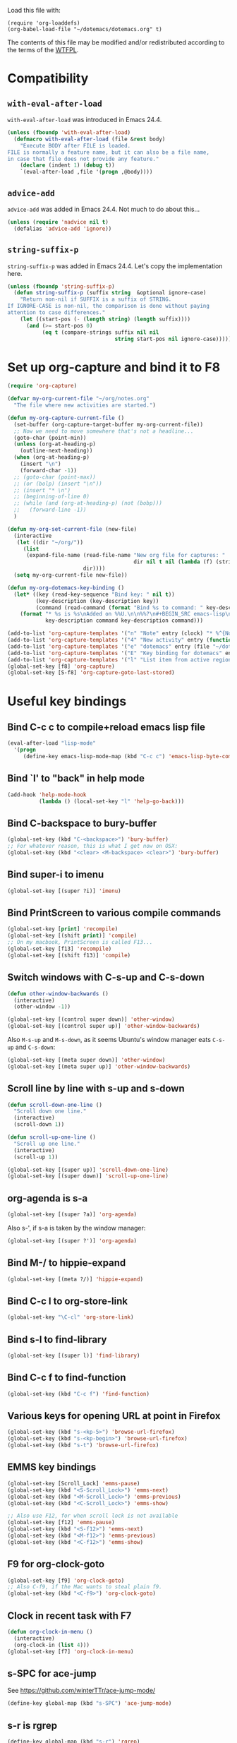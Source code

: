 Load this file with:

: (require 'org-loaddefs)
: (org-babel-load-file "~/dotemacs/dotemacs.org" t)

The contents of this file may be modified and/or redistributed
according to the terms of the [[http://www.wtfpl.net/][WTFPL]].


* Compatibility
** =with-eval-after-load=
=with-eval-after-load= was introduced in Emacs 24.4.
#+BEGIN_SRC emacs-lisp
  (unless (fboundp 'with-eval-after-load)
    (defmacro with-eval-after-load (file &rest body)
      "Execute BODY after FILE is loaded.
  FILE is normally a feature name, but it can also be a file name,
  in case that file does not provide any feature."
      (declare (indent 1) (debug t))
      `(eval-after-load ,file '(progn ,@body))))
  
#+END_SRC
** =advice-add=
=advice-add= was added in Emacs 24.4.  Not much to do about this...

#+BEGIN_SRC emacs-lisp
  (unless (require 'nadvice nil t)
    (defalias 'advice-add 'ignore))
#+END_SRC
** =string-suffix-p=
=string-suffix-p= was added in Emacs 24.4.  Let's copy the
implementation here.

#+BEGIN_SRC emacs-lisp
  (unless (fboundp 'string-suffix-p)
    (defun string-suffix-p (suffix string  &optional ignore-case)
      "Return non-nil if SUFFIX is a suffix of STRING.
  If IGNORE-CASE is non-nil, the comparison is done without paying
  attention to case differences."
      (let ((start-pos (- (length string) (length suffix))))
        (and (>= start-pos 0)
             (eq t (compare-strings suffix nil nil
                                    string start-pos nil ignore-case))))))
#+END_SRC
* Set up org-capture and bind it to F8
#+BEGIN_SRC emacs-lisp
  (require 'org-capture)

  (defvar my-org-current-file "~/org/notes.org"
    "The file where new activities are started.")

  (defun my-org-capture-current-file ()
    (set-buffer (org-capture-target-buffer my-org-current-file))
    ;; Now we need to move somewhere that's not a headline...
    (goto-char (point-min))
    (unless (org-at-heading-p)
      (outline-next-heading))
    (when (org-at-heading-p)
      (insert "\n")
      (forward-char -1))
    ;; (goto-char (point-max))
    ;; (or (bolp) (insert "\n"))
    ;; (insert "* \n")
    ;; (beginning-of-line 0)
    ;; (while (and (org-at-heading-p) (not (bobp)))
    ;;   (forward-line -1))
    )

  (defun my-org-set-current-file (new-file)
    (interactive
     (let ((dir "~/org/"))
       (list
        (expand-file-name (read-file-name "New org file for captures: "
                                          dir nil t nil (lambda (f) (string-match-p "\\.org$" f)))
                          dir))))
    (setq my-org-current-file new-file))

  (defun my-org-dotemacs-key-binding ()
    (let* ((key (read-key-sequence "Bind key: " nil t))
           (key-description (key-description key))
           (command (read-command (format "Bind %s to command: " key-description))))
      (format "* %s is %s\nAdded on %%U.\n\n%%?\n#+BEGIN_SRC emacs-lisp\n  (global-set-key (kbd %S) '%s)\n#+END_SRC"
              key-description command key-description command)))

  (add-to-list 'org-capture-templates '("n" "Note" entry (clock) "* %^{Note title} %T\n%?"))
  (add-to-list 'org-capture-templates '("4" "New activity" entry (function my-org-capture-current-file) "* %^{New activity}\n%?\n%a" :prepend t :clock-in t))
  (add-to-list 'org-capture-templates '("e" "dotemacs" entry (file "~/dotemacs/dotemacs.org") "* %^{dotemacs snippet titled}\nAdded on %U.\n#+BEGIN_SRC emacs-lisp\n  %?\n#+END_SRC" :unnarrowed))
  (add-to-list 'org-capture-templates '("E" "Key binding for dotemacs" entry (file "~/dotemacs/dotemacs.org") (function my-org-dotemacs-key-binding)))
  (add-to-list 'org-capture-templates '("l" "List item from active region" item (clock) "- %i\n" :immediate-finish t))
  (global-set-key [f8] 'org-capture)
  (global-set-key [S-f8] 'org-capture-goto-last-stored)
#+END_SRC
* Useful key bindings
** Bind C-c c to compile+reload emacs lisp file
#+BEGIN_SRC emacs-lisp
  (eval-after-load "lisp-mode"
    '(progn
       (define-key emacs-lisp-mode-map (kbd "C-c c") 'emacs-lisp-byte-compile-and-load)))
#+END_SRC
** Bind `l' to "back" in help mode
#+BEGIN_SRC emacs-lisp
  (add-hook 'help-mode-hook
            (lambda () (local-set-key "l" 'help-go-back)))
#+END_SRC
** Bind C-backspace to bury-buffer
#+BEGIN_SRC emacs-lisp
  (global-set-key (kbd "C-<backspace>") 'bury-buffer)
  ;; For whatever reason, this is what I get now on OSX:
  (global-set-key (kbd "<clear> <M-backspace> <clear>") 'bury-buffer)
#+END_SRC
** Bind super-i to imenu
#+BEGIN_SRC emacs-lisp
  (global-set-key [(super ?i)] 'imenu)
#+END_SRC
** Bind PrintScreen to various compile commands
#+BEGIN_SRC emacs-lisp
  (global-set-key [print] 'recompile)
  (global-set-key [(shift print)] 'compile)
  ;; On my macbook, PrintScreen is called F13...
  (global-set-key [f13] 'recompile)
  (global-set-key [(shift f13)] 'compile)
#+END_SRC
** Switch windows with C-s-up and C-s-down
#+BEGIN_SRC emacs-lisp
  (defun other-window-backwards ()
    (interactive)
    (other-window -1))
  
  (global-set-key [(control super down)] 'other-window)
  (global-set-key [(control super up)] 'other-window-backwards)
#+END_SRC

Also =M-s-up= and =M-s-down=, as it seems Ubuntu's window manager eats
=C-s-up= and =C-s-down=:

#+BEGIN_SRC emacs-lisp
  (global-set-key [(meta super down)] 'other-window)
  (global-set-key [(meta super up)] 'other-window-backwards)
#+END_SRC
** Scroll line by line with s-up and s-down
#+BEGIN_SRC emacs-lisp
  (defun scroll-down-one-line ()
    "Scroll down one line."
    (interactive)
    (scroll-down 1))
  
  (defun scroll-up-one-line ()
    "Scroll up one line."
    (interactive)
    (scroll-up 1))
  
  (global-set-key [(super up)] 'scroll-down-one-line)
  (global-set-key [(super down)] 'scroll-up-one-line)
#+END_SRC
** org-agenda is s-a
#+BEGIN_SRC emacs-lisp
  (global-set-key [(super ?a)] 'org-agenda)
#+END_SRC

Also s-', if s-a is taken by the window manager:

#+BEGIN_SRC emacs-lisp
  (global-set-key [(super ?')] 'org-agenda)
#+END_SRC

** Bind M-/ to hippie-expand
#+BEGIN_SRC emacs-lisp
  (global-set-key [(meta ?/)] 'hippie-expand)
#+END_SRC
** Bind C-c l to org-store-link
#+BEGIN_SRC emacs-lisp
  (global-set-key "\C-cl" 'org-store-link)
#+END_SRC
** Bind s-l to find-library
#+BEGIN_SRC emacs-lisp
  (global-set-key [(super l)] 'find-library)
#+END_SRC
** Bind C-c f to find-function
#+BEGIN_SRC emacs-lisp
  (global-set-key (kbd "C-c f") 'find-function)
#+END_SRC
** Various keys for opening URL at point in Firefox
#+BEGIN_SRC emacs-lisp
  (global-set-key (kbd "s-<kp-5>") 'browse-url-firefox)
  (global-set-key (kbd "s-<kp-begin>") 'browse-url-firefox)
  (global-set-key (kbd "s-t") 'browse-url-firefox)
#+END_SRC
** EMMS key bindings
#+BEGIN_SRC emacs-lisp
  (global-set-key [Scroll_Lock] 'emms-pause)
  (global-set-key (kbd "<S-Scroll_Lock>") 'emms-next)
  (global-set-key (kbd "<M-Scroll_Lock>") 'emms-previous)
  (global-set-key (kbd "<C-Scroll_Lock>") 'emms-show)

  ;; Also use F12, for when scroll lock is not available
  (global-set-key [f12] 'emms-pause)
  (global-set-key (kbd "<S-f12>") 'emms-next)
  (global-set-key (kbd "<M-f12>") 'emms-previous)
  (global-set-key (kbd "<C-f12>") 'emms-show)

#+END_SRC
** F9 for org-clock-goto
#+begin_src emacs-lisp
  (global-set-key [f9] 'org-clock-goto)
  ;; Also C-f9, if the Mac wants to steal plain f9.
  (global-set-key (kbd "<C-f9>") 'org-clock-goto)
#+end_src

** Clock in recent task with F7
#+BEGIN_SRC emacs-lisp
  (defun org-clock-in-menu ()
    (interactive)
    (org-clock-in (list 4)))
  (global-set-key [f7] 'org-clock-in-menu)
#+END_SRC

** s-SPC for ace-jump
See https://github.com/winterTTr/ace-jump-mode/

#+BEGIN_SRC emacs-lisp
(define-key global-map (kbd "s-SPC") 'ace-jump-mode)
#+END_SRC

** s-r is rgrep
#+BEGIN_SRC emacs-lisp
(define-key global-map (kbd "s-r") 'rgrep)
#+END_SRC
** s-m is magit-status
#+BEGIN_SRC emacs-lisp
(define-key global-map (kbd "s-m") 'magit-status)
#+END_SRC
** C-x C-b is for switching buffers
Added on [2014-03-07 Fri 16:50].

I keep pressing this when I mean =C-x b=.
#+BEGIN_SRC emacs-lisp
  (global-set-key "\C-x\C-b" 'ido-switch-buffer)
#+END_SRC
** § is backward-kill-word
Added on [2014-04-07 Mon 15:11].

I'm not using it for anything else, so...
#+BEGIN_SRC emacs-lisp
  (global-set-key "§" 'backward-kill-word)
#+END_SRC

Also, not using =±= for anything, which is on the same key but
shifted.  This is bound to be more useful:

#+BEGIN_SRC emacs-lisp
  (global-set-key "±" "🐈")
#+END_SRC

** C-h C-c is C-h c
Added on [2014-07-01 Tue 15:52].

I keep hitting C-h C-c (=describe-copying=) when I mean C-h c
(=describe-key-briefly=).  Let's rebind:
#+BEGIN_SRC emacs-lisp
  (with-eval-after-load "help"
    (define-key help-map "\C-c" 'describe-key-briefly))
#+END_SRC
* multiple-cursors
Added on [2013-05-29 Wed 12:31].
#+BEGIN_SRC emacs-lisp
  (global-set-key (kbd "C-S-c C-S-c") 'mc/edit-lines)
  (global-set-key (kbd "C->") 'mc/mark-next-like-this)
  (global-set-key (kbd "C-s->") 'mc/skip-to-next-like-this)
  (global-set-key (kbd "C-<") 'mc/mark-previous-like-this)
  (global-set-key (kbd "C-c C-<") 'mc/mark-all-like-this)
#+END_SRC
** In multiple-cursors-mode, Super-0 inserts numbers
Added on [2015-06-08 Mon 16:31].

Use a numeric prefix to specify the number to insert at the first
cursor (defaults to zero), and it gets incremented by one for each
cursor.

#+BEGIN_SRC emacs-lisp
  (with-eval-after-load "multiple-cursors-core"
    (define-key mc/keymap (kbd "s-0") 'mc/insert-numbers))
#+END_SRC
** =C-M-c= exits multiple-cursors-mode
Added on [2018-01-15 Mon 14:11].

=C-g= is the normal keybinding for exiting multiple-cursors-mode, but
it seems like it gets eaten if a filter function is running? or quits
are inhibited for some other reason?  Let's try using =C-M-c=
(normally bound to =exit-recursive-edit=) for that.

Check =recursion-depth= first, just to be sure...

#+BEGIN_SRC emacs-lisp
  (with-eval-after-load "multiple-cursors-core"

    (defun my-mc/quit ()
      (interactive)
      (if (zerop (recursion-depth))
          ;; No recursive edit in progress - exit multiple-cursors-mode
          (mc/keyboard-quit)
        ;; Recursive edit in progress - use normal binding for C-M-c
        (exit-recursive-edit)))

    (define-key mc/keymap (kbd "C-M-c") 'my-mc/quit))
#+END_SRC
* Toggle full screen
Added on [2013-09-11 Wed 17:59].

Stolen from http://www.emacswiki.org/emacs/FullScreen#toc25.  +Why is
this not part of Emacs?+ This is available as
=toggle-frame-fullscreen= as of Emacs 24.4.
#+BEGIN_SRC emacs-lisp :tangle no
(defun toggle-fullscreen ()
  "Toggle full screen"
  (interactive)
  (set-frame-parameter
     nil 'fullscreen
     (when (not (frame-parameter nil 'fullscreen)) 'fullboth)))
#+END_SRC

* Erlang stuff
** compilation-error-regexp-alist hack for eunit
Added on [2012-06-25 Mon 11:07].

#+begin_src emacs-lisp
(require 'compile)
#+end_src

Hm, the format string thing doesn't seem to work...
See http://debbugs.gnu.org/cgi/bugreport.cgi?bug=11777 .
#+BEGIN_SRC emacs-lisp :results output silent
  (setq compilation-error-regexp-alist-alist
        (delq (assq 'erlang-eunit compilation-error-regexp-alist-alist)
              compilation-error-regexp-alist-alist))
  (add-to-list
   'compilation-error-regexp-alist-alist
   (cons
    'erlang-eunit
    (list
     "^ *\\(\\([^.:( \t\n]+\\):\\([0-9]+\\)\\):.*\\.\\.\\.\\(?:\\([^*]\\)\\|[*]\\)"
     ;; file
     (list 2 "%s.erl" "src/%s.erl" "test/%s.erl")
     ;; line
     3
     ;; column
     nil
     ;; type - need to match [^*] after the three dots to be info,
     ;; otherwise it's an error
     (cons nil 4)
     ;; highlight
     1
     )))
  (add-to-list 'compilation-error-regexp-alist 'erlang-eunit)
  
#+END_SRC

*** And let's do stacktraces too
#+BEGIN_SRC emacs-lisp :results output silent
  (setq compilation-error-regexp-alist-alist
        (delq (assq 'erlang-eunit-stacktrace compilation-error-regexp-alist-alist)
              compilation-error-regexp-alist-alist))
  (add-to-list
   'compilation-error-regexp-alist-alist
   (cons
    'erlang-eunit-stacktrace
    (list
     "^[ *]*in \\(?:function\\|call from\\) .* [[(]\\(\\([^:,]+\\)\\(?::\\|, line \\)\\([0-9]+\\)\\)[])]$"
     ;; file
     2
     ;; line
     3
     ;; column
     nil
     ;; type
     2
     ;; hyperlink
     1
     )))
  (add-to-list 'compilation-error-regexp-alist 'erlang-eunit-stacktrace)
  
#+END_SRC

*** And assertions
#+BEGIN_SRC emacs-lisp :results output silent
  (setq compilation-error-regexp-alist-alist
        (delq (assq 'erlang-eunit-assert compilation-error-regexp-alist-alist)
              compilation-error-regexp-alist-alist))
  (add-to-list
   'compilation-error-regexp-alist-alist
   (cons
    'erlang-eunit-assert
    (list
     (concat
      "^\\(\\(?:::\\|\\*\\*\\)\\(?:error:\\)?{assert[A-Za-z]+_failed\\),"
      "[ \n]*\\[{module,\\([^}]+\\)},"
      "[ \n]*{line,\\([0-9]+\\)}")
     ;; file
     (list 2 "%s.erl" "src/%s.erl" "test/%s.erl")
     ;; line
     3
     ;; column
     nil
     ;; type
     2
     ;; hyperlink
     1
     )))
  (add-to-list 'compilation-error-regexp-alist 'erlang-eunit-assert)
  
#+END_SRC

*** And raw stacktraces that end up in the output
#+BEGIN_SRC emacs-lisp :results output silent
  (setq compilation-error-regexp-alist-alist
        (delq (assq 'erlang-raw-stacktrace compilation-error-regexp-alist-alist)
              compilation-error-regexp-alist-alist))
  (add-to-list
   'compilation-error-regexp-alist-alist
   (cons
    'erlang-raw-stacktrace
    (list
     "{file,[[:space:]]*\"\\([^\"]+\\)\"},[[:space:]]*{line,[[:space:]]*\\([0-9]+\\)}"
     ;; file
     1
     ;; line
     2
     ;; column
     nil
     ;; type
     2
     ;; hyperlink
     1
     )))
  (add-to-list 'compilation-error-regexp-alist 'erlang-raw-stacktrace)
  
#+END_SRC

*** And let's do lager output (possibly with column numbers) as well
#+BEGIN_SRC emacs-lisp :results output silent
  (setq compilation-error-regexp-alist-alist
        (delq (assq 'erlang-lager-message compilation-error-regexp-alist-alist)
              compilation-error-regexp-alist-alist))
  (add-to-list
   'compilation-error-regexp-alist-alist
   (cons
    'erlang-lager-message
    (list
     "^....-..-.. ..:..:..\\.... \\[\\(?:\\(info\\)\\|[a-z]+\\)\\] <[0-9.]+>@\\([^:]+\\):\\(?:[^:]+\\):{\\([0-9]+\\),\\([0-9]+\\)}"
     ;; file
     (list 2 "%s.erl")
     ;; line
     3
     ;; column
     4
     ;; type
     (cons nil 1)
     ;; hyperlink
     2
     )))
  (add-to-list 'compilation-error-regexp-alist 'erlang-lager-message)
  
#+END_SRC

** Ignore .eunit, .qc and _rel in rgrep
Added on [2012-05-30 Wed 16:28].

These directories are created by rebar and/or relx, and contain
complete copies of the source code in =src/=.  No point in searching
through those directories.
#+BEGIN_SRC emacs-lisp
  (eval-after-load "grep"
    '(progn
       (add-to-list 'grep-find-ignored-directories ".eunit")
       (add-to-list 'grep-find-ignored-directories ".qc")
       (add-to-list 'grep-find-ignored-directories "_rel")))
#+END_SRC
** rgrep alias for *.[eh]rl
Added on [2010-08-03 Tue 15:08].
#+BEGIN_SRC emacs-lisp
  (eval-after-load "grep"
    '(add-to-list 'grep-files-aliases '("erl" . "*.[eh]rl") :append))
#+END_SRC
** Try harder to find include files in flymake			    :flymake:
#+BEGIN_SRC emacs-lisp
  (defvar mh-erlang-flymake-code-path-dirs (list "../../*/ebin")
    "List of directories to add to code path for Erlang Flymake.
  Wildcards are expanded.")

  (defun mh-simple-get-deps-code-path-dirs ()
    ;; Why complicate things?
    (and (buffer-file-name)
         (let ((default-directory (file-name-directory (buffer-file-name))))
           (apply 'append
                  (mapcar
                   (lambda (wildcard)
                     ;; If the wild card expands to a directory you
                     ;; don't have read permission for, this would throw
                     ;; an error.
                     (ignore-errors
                       (file-expand-wildcards wildcard)))
                   mh-erlang-flymake-code-path-dirs)))))

  (defun mh-simple-get-deps-include-dirs ()
    (list "../include" "../src" ".."))

  (setq erlang-flymake-get-code-path-dirs-function 'mh-simple-get-deps-code-path-dirs
        erlang-flymake-get-include-dirs-function 'mh-simple-get-deps-include-dirs)
#+END_SRC
** Don't warn for exported variables in erlang-flymake		    :flymake:
[2010-12-21 Tue 18:14]
#+begin_src emacs-lisp
  (eval-after-load "erlang-flymake"
    '(setq erlang-flymake-extra-opts
           (delete "+warn_export_vars" erlang-flymake-extra-opts)))
#+end_src
** Flymake: disable GUI warnings, log in message buffer		    :flymake:
Added on [2012-05-25 Fri 12:13].
#+BEGIN_SRC emacs-lisp
  (setq flymake-gui-warnings-enabled nil
        flymake-log-level 0
        )
#+END_SRC
** color-identifiers-mode plus Erlang
Added on [2014-10-15 Wed 16:07].

See https://github.com/ankurdave/color-identifiers-mode.

#+BEGIN_SRC emacs-lisp
  (with-eval-after-load "color-identifiers-mode"
    (add-to-list 'color-identifiers:modes-alist
                 '(erlang-mode
                   ""
                   "\\_<\\([[:upper:]][[:lower:][:upper:][:digit:]_]*\\)"
                   (nil font-lock-variable-name-face))))

  (with-eval-after-load "erlang"
    (with-eval-after-load "color-identifiers-mode"
      (add-hook 'erlang-mode-hook 'color-identifiers-mode)))
#+END_SRC
*** Don't interrupt on color-identifiers-mode regexp overflow
Added on [2015-06-12 Fri 13:14].

When opening some Erlang files, I get this stacktrace:

#+BEGIN_EXAMPLE
  Debugger entered--Lisp error: (error "Stack overflow in regexp matcher")
    re-search-forward("\\('\\(?:[^\\']\\|\\(?:\\\\.\\)\\)*'\\|\\_<[[:lower:]]\\(?:\\sw\\|\\s_\\)*\\_>\\)\\s-*(" 49982 t)
    font-lock-fontify-keywords-region(1 49982 nil)
    font-lock-default-fontify-region(1 49982 nil)
    font-lock-fontify-region(1 49982 nil)
    font-lock-default-fontify-buffer()
    font-lock-fontify-buffer()
    color-identifiers:refresh()
    color-identifiers-mode()
    run-hooks(erlang-mode-hook)
    erlang-mode()
    set-auto-mode-0(erlang-mode nil)
    set-auto-mode()
    normal-mode(t)
    after-find-file(nil t)
    find-file-noselect-1(#<buffer foo.erl> "~/foo.erl" nil nil "~/foo.erl" (35172384 16777220))
    find-file-noselect("/Users/magnus/foo.erl" nil nil nil)
    find-file("/Users/magnus/foo.erl")
    dired-find-file()
    funcall-interactively(dired-find-file)
    call-interactively(dired-find-file nil nil)
    command-execute(dired-find-file)
#+END_EXAMPLE

The file is opened in a buffer, but the buffer is hidden and I have to
switch to it manually.  This is annoying, so I'd rather ignore that
error and keep going without identifier colouring.

#+BEGIN_SRC emacs-lisp
  (defun my-color-identifiers-catch-error (oldfun &rest r)
    (condition-case e
        (apply oldfun r)
      (error
       (cond
        ((string= (cadr e) "Stack overflow in regexp matcher")
         ;; Ignore this
         t)
        (t
         ;; Something else...
         (message "got error %S in color-identifiers-mode; resignalling" e)
         (signal (car e) (cdr e)))))))

  (with-eval-after-load "color-identifiers-mode"
    (advice-add 'color-identifiers-mode :around 'my-color-identifiers-catch-error))
#+END_SRC

** Be careful about flymake					    :flymake:
Added on [2012-06-25 Mon 16:11].

Flymake errors out when activated on a buffer not visiting a file.

Also, file/directory local variables are not taken into account
somehow if flymake is activated in the mode hook.  That could result
in using the wrong Erlang version (=erlang-flymake-command=), or not
picking up include paths (see [[*Try harder to find include files in flymake][this section]]).  Use a timer to avoid
that problem.

#+BEGIN_SRC emacs-lisp
  (defun maybe-turn-on-flymake()
    (when (and buffer-file-name (file-name-directory buffer-file-name))
      (unless (file-remote-p buffer-file-name)
        (run-with-timer 0.1 nil 'flymake-mode))))

  (eval-after-load "erlang-flymake"
    '(progn
       (remove-hook 'erlang-mode-hook 'flymake-mode)
       (add-hook 'erlang-mode-hook 'maybe-turn-on-flymake)))

  (eval-after-load "erlang" '(require 'erlang-flymake))
#+END_SRC
** Did you mean underscore?
Added on [2013-12-04 Wed 17:21].
#+BEGIN_SRC emacs-lisp
  (defun erlang-did-you-mean-underscore ()
    "Insert either a hyphen or an underscore.
  Why is it so hard to hold down the shift key when I really want
  an underscore?

  If the word before point consists only of lowercase letters and
  underscores, then I'm probably writing an atom and want an
  underscore.  Otherwise, I'm probably writing a variable name, and
  want a hyphen / minus sign."
    (interactive)
    (let ((case-fold-search nil)
          (parser-state (syntax-ppss)))
      (if (and
           ;; This does not apply to comments.
           (null (nth 4 parser-state))
           ;; Nor to strings.
           (null (nth 3 parser-state))
           (save-match-data (looking-back "\\<[a-z_]+" (line-beginning-position))))
          (progn
            (message "Did you mean underscore?")
            (insert "_"))
        (insert "-"))))

  (eval-after-load "erlang"
    '(define-key erlang-mode-map "-" 'erlang-did-you-mean-underscore))
#+END_SRC
** sys.config and rebar.config are Erlang
Added on [2015-02-17 Tue 13:05].
#+BEGIN_SRC emacs-lisp
  (add-to-list 'auto-mode-alist '("/\\(?:sys\\|rebar\\).config\\'" . erlang-mode))
#+END_SRC

** Ignore boring stuff when spell-checking Erlang docs

Don't bother spell-checking variable names etc.

#+BEGIN_SRC emacs-lisp
(defun my-setup-ispell-for-docbook ()
  (when (save-excursion
          (goto-char (point-min))
          (search-forward "<!DOCTYPE erlref" 1000 t))
    (setq ispell-skip-html t)
    (setq ispell-html-skip-alists
          (append
            (mapcar
              (lambda (s)
                (list (format "<%s\\>[^/>]*>" s) (format "</%s>" s)))
              '("input" "c" "pre" "code" "name" "v" "title" "module" "file" "anno" "type_desc"))
            '(("<seealso marker=\"[^\"]*\">" "</seealso>"))
            '(("<[^ \t\n>]" ">")
              ("&[^ \t\n;]" "[; \t\n]"))))))
(add-hook 'nxml-mode-hook 'my-setup-ispell-for-docbook)
#+END_SRC

** Remind erlang.el which buffer is my inferior erlang
Added on [2015-06-11 Thu 17:10].

Hitting =C-c C-k= makes erlang.el compile the current Erlang file in
the most recently started inferior Erlang shell, unless that shell has
already been killed, in which case it opens a new shell.  This little
function lets you nudge it into using another Erlang shell.

#+BEGIN_SRC emacs-lisp
  (defun this-is-my-inferior-erlang (buffer)
    (interactive "bCurrent inferior Erlang buffer: ")
    ;; This is the _name_ of a buffer.  Get the actual buffer.
    (setq buffer (get-buffer buffer))
    (setq inferior-erlang-buffer buffer
          inferior-erlang-process (get-buffer-process buffer)))
#+END_SRC
** Open erlang log files with =dos= coding system
Added on [2017-04-06 Thu 13:33].

"Erlang log files" as written by the =run_erl= utility have a strange
mix of LF and CR-LF line separators that makes Emacs decide to use
Unix line separators, leaving plenty of CRs visible as =^M= in the
file.  Since those CRs are not useful, let's ask Emacs to consider
such files to be using DOS-style line separators:

#+BEGIN_SRC emacs-lisp
(modify-coding-system-alist 'file "\\(^\\|/\\)erlang\\.log\\." 'dos)
#+END_SRC

(It turns out that the lines with just LF get read just fine.)
** Special mode for Erlang boot files
Added on [2017-11-29 Wed 16:26].

Erlang boot files are just the corresponding script file converted to
the external term format.  Seeing the binary format isn't very
interesting, so let's decode it automatically whenever we happen to
open a boot file!

This function replaces the binary contents of the boot file with the
text representation.  That means that you can't modify the binary
file, but why would you do that...  (Well, I guess we could reencode
the text representation as a binary term and write that...)

#+BEGIN_SRC emacs-lisp
  (define-derived-mode erlang-boot-file-mode special-mode "Erlang-Boot"
    "Major mode for binary Erlang boot files.
  It invokes Erlang to decode the file."
    (let ((file-buffer (current-buffer))
          (temp-buffer (generate-new-buffer " *erlang-boot*")))
      (unwind-protect
          (let* ((coding-system-for-write 'binary)
                 (exit-status
                  (call-process-region
                   (point-min) (point-max)
                   "erl" nil temp-buffer nil
                   "-noshell"
                   "-eval"
                   (format "{ok, X} = file:read(standard_io, %d), io:format(\"~p~n\", [binary_to_term(list_to_binary(X))])"
                           (buffer-size))
                   "-s" "erlang" "halt")))
            (if (eq exit-status 0)
                (with-silent-modifications
                  ;; We're replacing the buffer contents with the text
                  ;; representation, so try to make sure we don't save
                  ;; the file.
                  (add-hook 'write-contents-functions
                            (apply-partially 'user-error "Cannot modify files in `erlang-boot-file-mode'")
                            nil t)
                  (with-current-buffer temp-buffer
                    (copy-to-buffer file-buffer (point-min) (point-max))))
              (error "Term conversion failed with %S; %s"
                     exit-status (with-current-buffer temp-buffer (buffer-string)))))
        (kill-buffer temp-buffer))))

  (add-to-list 'auto-mode-alist '("\\.boot\\'" . erlang-boot-file-mode))
#+END_SRC

* Org-mode stuff
** Wrap in example tags
Added on [2012-05-21 Mon 15:10].
#+BEGIN_SRC emacs-lisp
  (defun wrap-in-example-tags (beg end)
    (interactive "r")
    (goto-char end)
    (unless (bolp)
      (insert "\n"))
    (insert "#+end_example\n")
    (goto-char beg)
    (unless (bolp)
      (insert "\n"))
    (insert "#+begin_example\n"))
  (eval-after-load "org"
    '(define-key org-mode-map (kbd "C-c e") 'wrap-in-example-tags))
#+END_SRC
** In org-mode, the equal sign is "punctuation"
Added on [2017-01-12 Thu 15:14].

In org-mode, the equal sign should have syntax "punctuation", so that
hippie-expand can pick up words inside literal markers.

#+BEGIN_SRC emacs-lisp
  (with-eval-after-load "org"
    (modify-syntax-entry ?= "." org-mode-syntax-table))
#+END_SRC

** Add org HTML export command for data URI
Added on [2017-09-15 Fri 11:55].

So I just want to export my org section to HTML in order to open it in
a graphical browser, and copy it to clipboard as rich text.  Normally
you'd export to a file, transfer the file to wherever the graphical
browser is running, and open the file.  Let's cut out a few steps by
directly opening a data URI containing the exported HTML.

#+BEGIN_SRC emacs-lisp
  (with-eval-after-load "ox-html"
    (let* ((ox-html-backend (org-export-get-backend 'html))
           (menu (org-export-backend-menu ox-html-backend))
           (sub-entries (cl-third menu)))
      (nconc sub-entries
             (list (list ?d "Open HTML data URI" 'my-org-html-export-data-uri)))))

  (defun my-org-html-export-data-uri (&optional async subtreep visible-only body-only ext-plist)
    (interactive)
    (let ((org-buffer (current-buffer)))
      (with-temp-buffer
        (let ((temp-buffer (current-buffer)))
          (with-current-buffer org-buffer
            (org-export-to-buffer 'html temp-buffer
              async subtreep visible-only body-only ext-plist
              (lambda () (set-auto-mode t)))))
        (let ((data-uri
               (concat "data:text/html;charset=utf-8;base64,"
                       (base64-encode-string
                        (encode-coding-string (buffer-string) 'utf-8)
                        t))))
          (browse-url data-uri)))))
#+END_SRC
** Theme for org html export
Added on [2017-09-27 Wed 17:17].

For exporting to HTML, my usual dark theme interferes with syntax
highlighting.  Let's switch to a light theme temporarily, say
=tsdh-light=, when exporting.

#+BEGIN_SRC emacs-lisp
  (defvar my-org-html-export-theme 'tsdh-light)

  (defun my-with-theme (orig-fun &rest args)
    (load-theme my-org-html-export-theme)
    (unwind-protect
        (apply orig-fun args)
      (disable-theme my-org-html-export-theme)))

  (with-eval-after-load "ox-html"
    (advice-add 'org-export-to-buffer :around 'my-with-theme))
#+END_SRC

** In org-mode, use flat list of headings for imenu
Added on [2017-10-19 Thu 10:51].

In org-mode, imenu by default shows the top-level headings, and then
lets you drill down into sub-headings.  But when I use imenu, I might
have the text of a sub-heading in mind, and I want to be able to find
it directly without having to remember what the top-level heading
might have been.

#+BEGIN_SRC emacs-lisp
  (defun my-org-imenu-hack (fun)
    ;; Let's make everything look like a top-level heading, by changing
    ;; `outline-level' to a function that always returns 1 if the
    ;; heading is shallow enough.  I'm ignoring `org-reduced-level'.
    (let* ((my-original-outline-level outline-level)
           (outline-level
            (lambda ()
              (let ((actual-level (funcall my-original-outline-level)))
                (if (<= actual-level org-imenu-depth)
                    1
                  actual-level)))))
      (funcall fun)))

  (advice-add 'org-imenu-get-tree :around 'my-org-imenu-hack)
#+END_SRC

* M-x ecd, to open eshell in the specified directory
#+BEGIN_SRC emacs-lisp
  (defun ecd (d)
    (interactive
     (list (expand-file-name (read-directory-name "cd: " nil nil t))))
    (eshell)(eshell/cd d))
#+END_SRC
* diff-mode bindings for magit-commit-mode
Added on [2013-11-11 Mon 16:08].
#+BEGIN_SRC emacs-lisp
  (with-eval-after-load "magit"
    (when (boundp 'magit-commit-mode-map)
      ;; XXX: this map seems to have disappeared
      (define-key magit-commit-mode-map (kbd "C-c C-w") #'diff-tell-file-name)
      (define-key magit-commit-mode-map (kbd "C-c C-a") #'diff-apply-hunk)
      (define-key magit-commit-mode-map (kbd "C-c C-s") #'diff-split-hunk)))
#+END_SRC
* ANSI colours in compilation buffer
Added on [2013-12-10 Tue 10:08].

Inspired by http://stackoverflow.com/a/3072831/113848.
#+BEGIN_SRC emacs-lisp
  (require 'ansi-color)
  (defun colourise-compilation-buffer ()
    ;; grep output gets all red for some reason
    (unless (derived-mode-p 'grep-mode)
      (let ((inhibit-read-only t))
        (ansi-color-apply-on-region (point-min) (point-max)))))
  (eval-after-load "compile"
    '(add-hook 'compilation-filter-hook 'colourise-compilation-buffer))
#+END_SRC
* Fix Wingdings in shr
Added on [2013-12-20 Fri 17:05].
#+BEGIN_SRC emacs-lisp
  (defun wingdings-to-unicode (text)
    (let ((mapping '((?J . #x263a)
                     (?K . #x1f610)
                     (?L . #x2639))))
      (cl-map 'string (lambda (c)
                        (or (cdr (assq c mapping))
                            c))
              text)))
  
  (eval-after-load "shr"
    '(defadvice shr-tag-span (around wingdings-to-unicode (cont) activate)
       ;; NB: this will catch wingdings2 too
       (if (let ((case-fold-search t)) (string-match-p "font-family:\s*wingdings" (or (cdr (assq :style cont)) "")))
           (dolist (sub cont)
             (cond
              ((eq (car sub) 'text)
               (shr-insert (wingdings-to-unicode (cdr sub))))
              ((listp (cdr sub))
               (shr-descend sub))))
         ad-do-it)))
#+END_SRC
* Get info from Junit XML files
Added on [2013-12-27 Fri 11:14].

If you run your build with =M-x compile=, and it produces JUnit-style
XML files in one and only one directory, then call
=my-junit-xml-always-display-after-compile= for a summary of the test
results, sorted by most frequent failures.

#+BEGIN_SRC emacs-lisp
  (defvar my-junit-xml-failures ())

  (defvar my-junit-xml-dir nil)

  (defvar my-junit-xml-wildcard nil)

  (defun my-junit-xml-read-dir (dir wildcard)
    (interactive
     (if (and my-junit-xml-dir my-junit-xml-wildcard
              (y-or-n-p (format "Use %s and %s? " my-junit-xml-dir my-junit-xml-wildcard)))
         (list my-junit-xml-dir my-junit-xml-wildcard)
       (list
        (read-directory-name "Directory: " nil nil t)
        (read-string "Wildcard (default *.xml): " nil nil "*.xml"))))
    (let* ((default-directory dir)
           (files (file-expand-wildcards wildcard))
           (skipped 0)
           (failure 0))
      (if (null files)
          (user-error "No *.xml files in %s" dir)
        (dolist (file files)
          (let ((root (car (xml-parse-file file)))
                (timestamp (nth 5 (file-attributes file))))
            (cl-labels
                ((read-junit-xml
                  (prefix xml-node)
                  (cl-case (car-safe xml-node)
                    (testsuites
                     ;; Just descend
                     (mapc (apply-partially #'read-junit-xml prefix)
                           (xml-node-children xml-node)))
                    (testsuite
                     (let ((testsuite-name (xml-get-attribute-or-nil xml-node 'name)))
                       (mapc (apply-partially
                              #'read-junit-xml
                              (if testsuite-name
                                  (concat prefix testsuite-name ":")
                                prefix))
                             (xml-node-children xml-node))))
                    (testcase
                     (let* ((name (concat prefix (xml-get-attribute xml-node 'name)))
                            (entry (or (assoc name my-junit-xml-failures)
                                       (list name () ()))))
                       (cond
                        ((or (xml-get-children xml-node 'failure)
                             (xml-get-children xml-node 'error))
                         (incf failure)
                         (cl-pushnew timestamp (second entry) :test 'equal))
                        ((xml-get-children xml-node 'skipped)
                         (incf skipped)
                         (cl-pushnew timestamp (third entry) :test 'equal)))
                       (when (or (second entry) (third entry))
                         (cl-pushnew entry my-junit-xml-failures)))))))
              (mapc (apply-partially #'read-junit-xml nil) (xml-node-children root))))))
      (message "%d failures, %d skipped" failure skipped)))

  (defvar my-junit-xml-latest-display (list 0 0 0)
    "The time when `my-junit-xml-display' was last called.
  We keep this to be able to highlight recent failures.")

  (defun my-junit-xml-display ()
    (interactive)
    (with-current-buffer (get-buffer-create "*junit*")
      (let ((inhibit-read-only t)
            (longest-length 0)
            testcases)
        (erase-buffer)

        (dolist (testcase my-junit-xml-failures)
          (setq longest-length (max longest-length (length (first testcase))))
          (push (list (first testcase)
                      (+ (length (second testcase))
                         (length (third testcase)))
                      (car (sort (append (second testcase) (third testcase))
                                 (lambda (x y) (time-less-p y x)))))
                testcases))

        (setq testcases (sort testcases (lambda (x y)
                                          (or
                                           (> (second x) (second y))
                                           (and (= (second x) (second y))
                                                (time-less-p (third y) (third x)))))))

        (dolist (testcase testcases)
          (let ((text (concat (first testcase) (make-string (- longest-length (length (first testcase))) ?\s) "   "
                              (number-to-string (second testcase)) " failures, "
                              "last on " (format-time-string "%Y-%m-%d %T" (third testcase)) "\n")))
            ;; If this test failed since we last displayed junit
            ;; results, highlight it.
            (when (time-less-p my-junit-xml-latest-display (third testcase))
              (add-text-properties 0 (length text) '(face highlight) text))
            (insert text)))

        (setq my-junit-xml-latest-display (current-time))

        (display-buffer (current-buffer)))))

  (defun my-junit-xml-always-display-after-compile (dir wildcard)
    "After a compilation finishes, display JUnit info.
  Update from all *.xml files in DIR."
    (interactive (list
                  (read-directory-name "Directory: " nil nil t)
                  (read-string "Wildcard (default *.xml): " nil nil "*.xml")))
    (setq my-junit-xml-dir dir
          my-junit-xml-wildcard wildcard)
    (add-hook 'compilation-finish-functions 'my-junit-xml-after-compilation))

  (defun my-junit-xml-never-display-after-compile ()
    (interactive)
    (remove-hook 'compilation-finish-functions 'my-junit-xml-after-compilation))

  (defun my-junit-xml-after-compilation (compilation-buffer _status)
    (unless (with-current-buffer compilation-buffer
              (derived-mode-p 'grep-mode))
      (my-junit-xml-read-dir my-junit-xml-dir my-junit-xml-wildcard)
      (my-junit-xml-display)))
#+END_SRC
* eval-last-sexp-dwim for C-x C-e
If there are unbound variables, ask for their values.
#+BEGIN_SRC emacs-lisp
  (defun eval-last-sexp-dwim ()
    "Evaluate sexp before point, asking for values of unbound variables."
    (interactive)
    (let ((sexp (preceding-sexp)))
      (cl-labels
          ((eval-it (the-sexp)
                    (condition-case e
                        (eval the-sexp)
                      (void-variable
                       (let* ((var (cadr e))
                              (val (car
                                    (read-from-string
                                     (read-from-minibuffer
                                      (format "Value for `%s': " var)))))
                              (new-sexp `(let ((,var ,val))
                                           ,the-sexp)))
                         (eval-it new-sexp))))))
        (message "%S" (eval-it sexp)))))
  (eval-after-load "lisp-mode"
    '(progn
       (define-key emacs-lisp-mode-map (kbd "C-x C-e") 'eval-last-sexp-dwim)))
#+END_SRC
* Pretty lambdas in Lisp modes
#+begin_src emacs-lisp
  ;; stolen from http://www.emacswiki.org/cgi-bin/wiki/PrettyLambda
  (defun pretty-lambdas ()
    (interactive)
    (font-lock-add-keywords
     nil `(("(\\(lambda\\>\\)"
            (0 (progn (compose-region (match-beginning 1) (match-end 1)
                                      ,(make-char 'greek-iso8859-7 107))
                      nil))))))
  (add-hook 'emacs-lisp-mode-hook 'pretty-lambdas)
  (add-hook 'lisp-mode-hook 'pretty-lambdas)
#+end_src
* Auto fill mode in org-capture mode
Added on [2014-01-14 Tue 14:44].
#+BEGIN_SRC emacs-lisp
  (eval-after-load "org-capture"
    '(add-hook 'org-capture-mode-hook 'turn-on-auto-fill))
#+END_SRC
* Convert Libreoffice document to PDF
Added on [2013-06-14 Fri 20:15].
#+BEGIN_SRC emacs-lisp
  (defun my-libreoffice-to-pdf (filename)
    "Convert Libreoffice document to PDF.
  Note that Libreoffice must not be running."
    (interactive "fLibreoffice document to convert to PDF: ")
    (let ((buffer (get-buffer-create "*Libreoffice to PDF*")))
      (unless (zerop
               (call-process
                "/Applications/LibreOffice.app/Contents/MacOS/soffice"
                nil buffer t
                "--headless" "--convert-to" "pdf" filename))
        (message "Conversion failed")
        (display-buffer buffer))))
#+END_SRC
* delete-process-interactively
Added on [2010-08-16 Mon 16:52].
#+BEGIN_SRC emacs-lisp
  (defun delete-process-i(p)(interactive `(,(completing-read"Kill proc: "(mapcar 'process-name(process-list))()t)))(delete-process p))
#+END_SRC
* proced erlang magic
Added on [2014-01-27 Mon 10:53].

Add a filter for viewing only BEAM processes (hit =f= in the proced
buffer and type =beam=):
#+BEGIN_SRC emacs-lisp
  (eval-after-load "proced"
    '(add-to-list 'proced-filter-alist
                  '(beam (comm . "^beam"))))
#+END_SRC

Add an extra field for the node name of the Erlang node:

#+BEGIN_SRC emacs-lisp
  (defun my-proced-erlang-node-name (attrs)
    ;; Proced only displays attributes that are present for the Emacs
    ;; process - so we need to return a non-nil value for non-beam
    ;; processes.
    (cons 'node
          (or
           (when (string-prefix-p "beam" (cdr (assq 'comm attrs)))
             (let ((args (or (cdr (assq 'args attrs))
                             ;; On OSX, process-attributes doesn't return args (yet?)
                             (shell-command-to-string
                              (concat "ps -p " (number-to-string (cdr (assq 'pid attrs)))
                                      " -o args=")))))
               (when (string-match "-s?name \\([^[:space:]]+\\)" args)
                 (match-string 1 args))))
           "")))

  (eval-after-load "proced"
    '(progn
       (add-to-list 'proced-custom-attributes 'my-proced-erlang-node-name)
       (add-to-list 'proced-grammar-alist
                    '(node "Erlang node" "%s" left proced-string-lessp nil (node pid) (nil t nil)))))
#+END_SRC

And add it to a new format config (hit =F= in the proced buffer and
type =erlang=:

#+BEGIN_SRC emacs-lisp
  (eval-after-load "proced"
    '(add-to-list 'proced-format-alist
                  '(erlang user pid tree pcpu pmem start time node (args comm))))
#+END_SRC
* Set SMTP server depending on From address
Added on [2014-02-21 Fri 14:45].

An amalgamation of various solutions proposed at
http://www.emacswiki.org/emacs/MultipleSMTPAccounts .

#+BEGIN_SRC emacs-lisp
  (defvar my-smtp-servers ()
    "Map e-mail address to SMTP server hostname.
  This is an alist, where the car of each entry is the email
  address of the sender, and the cdr is the SMTP server to use for
  that address.  By default, the port specified in
  `smtpmail-smtp-service' is used, but that can be overridden for
  an individual server by specifying it as \"example.com:42\".

  To set username, add \"machine example.com login foo\" to ~/.authinfo.

  To force a certain username when looking up the password, specify
  the server as \"username@example.com@mail.example.com:42\".  The
  last @ sign separates the username and the hostname.")

  (with-eval-after-load "smtpmail"
    (defadvice smtpmail-via-smtp (around set-smtp-server-from-header activate)
      (let* ((from-address (save-restriction
                             (message-narrow-to-headers)
                             (mail-fetch-field "from")))
             (server-entry
              (when from-address
                (cdr (assoc-string (cadr
                                    (mail-extract-address-components
                                     from-address))
                                   my-smtp-servers
                                   :ignore-case))))
             (smtpmail-smtp-user
              (when (and server-entry
                         ;; greedy match: stop at last @ sign
                         (string-match "^\\(.*\\)@" server-entry))
                (match-string 1 server-entry)))
             (hostname-port
              (when server-entry
                (string-match "\\([^@:]*\\)\\(?::\\([0-9]+\\)\\)?$" server-entry)
                (cons (match-string 1 server-entry) (match-string 2 server-entry))))
             (smtpmail-smtp-server
              (or (and hostname-port (car hostname-port))
                  smtpmail-smtp-server))
             (smtpmail-smtp-service
              (or (and hostname-port (cdr hostname-port) (string-to-number (cdr hostname-port)))
                  smtpmail-smtp-service)))
        (message "Using SMTP server %s:%s%s" smtpmail-smtp-server smtpmail-smtp-service
                 (if smtpmail-smtp-user (concat ", username " smtpmail-smtp-user) ""))
        ad-do-it)))
#+END_SRC
* Fix org-mode-line-clock
  CLOCK: [2014-02-21 Fri 16:28]--[2014-02-21 Fri 16:58] =>  0:30
Added on [2014-02-21 Fri 16:28].

=org-mode-line-clock= is defined through =org-copy-face= as inheriting
from =mode-line=.  However, that's not what I want, because it gets
the "mode line active" face even in inactive buffers.
#+BEGIN_SRC emacs-lisp
  (eval-after-load "org-faces"
    '(set-face-attribute 'org-mode-line-clock nil
                         :inherit nil))
#+END_SRC
* Update mode line face on focus
Added on [2014-02-21 Fri 16:45].

By default, the mode line of the current buffer has a light grey
background and the mode lines of other buffers have a dark grey
background.  With this little hack, the mode line of the current
buffer will be equally dark grey when Emacs is not the current
application.
#+BEGIN_SRC emacs-lisp
  (defvar my-mode-line-active-background "gray75")
  (defvar my-mode-line-inactive-background "gray40")
  
  (defun my-unhighlight-mode-line ()
    (set-face-attribute 'mode-line nil
                        :background my-mode-line-inactive-background))
  
  (add-hook 'focus-out-hook 'my-unhighlight-mode-line)
  
  (defun my-highlight-mode-line ()
    (set-face-attribute 'mode-line nil
                        :background my-mode-line-active-background))
  
  (add-hook 'focus-in-hook 'my-highlight-mode-line)
#+END_SRC
* Always save buffer text before reverting (saves lives!)
#+BEGIN_SRC emacs-lisp
  (defun maybe-save-before-reverting ()
    (unless (or (bound-and-true-p auto-revert-mode)
                (bound-and-true-p auto-revert-tail-mode))
      (kill-new (buffer-string))
      (message "Previous buffer text saved to kill ring")))
  (add-hook 'before-revert-hook 'maybe-save-before-reverting)
#+END_SRC
* If playing a URL, stop instead of pausing			       :emms:
Added on [2013-07-30 Tue 11:46].
#+BEGIN_SRC emacs-lisp
  (defun my-emms-pause-or-stop ()
    (interactive)
    (if emms-player-playing-p
        (if (eq (cdr (assq 'type (emms-playlist-current-selected-track))) 'url)
            (emms-stop)
          (emms-pause))
      (emms-start)))

  (global-set-key [f12] 'my-emms-pause-or-stop)
#+END_SRC
* Pause music when Emacs is unfocussed				       :emms:
Added on [2014-04-07 Mon 01:44].
#+BEGIN_SRC emacs-lisp
  (defvar my-emms-pause-on-unfocus t)
  (defvar my-emms-was-playing nil)

  (defun my-emms-focus-out-pause ()
    (when my-emms-pause-on-unfocus
      (setq my-emms-was-playing
            (and (bound-and-true-p emms-player-playing-p)
                 (not emms-player-paused-p)))
      (when my-emms-was-playing
        (my-emms-pause-or-stop))))

  (add-hook 'focus-out-hook 'my-emms-focus-out-pause)

  (defun my-emms-focus-in-play ()
    (when my-emms-pause-on-unfocus
      (when my-emms-was-playing
        ;; Make sure nothing is actually playing... That should never happen.
        (unless (and emms-player-playing-p (not emms-player-paused-p))
          (emms-pause)))))

  (add-hook 'focus-in-hook 'my-emms-focus-in-play)
#+END_SRC
* escript zip support for archive-mode				     :erlang:
Added on [2014-05-23 Fri 18:26].
#+BEGIN_SRC emacs-lisp
  (defvar archive-escript-zip-hook nil)

  (defun archive-escript-zip--narrow ()
    (widen)
    (goto-char (point-min))
    (search-forward-regexp "^\\(PK00\\)?[P]K\003\004")
    (narrow-to-region (match-beginning 0) (point-max)))

  (defun archive-escript-zip-summarize ()
    (archive-escript-zip--narrow)
    (archive-zip-summarize))

  (defun archive-escript-zip-extract (_archive name)
    (let ((temp-file (make-temp-file "escript-archive" nil ".zip"))
          (coding-system-for-write 'binary))
      (unwind-protect
          (progn
            (with-current-buffer archive-superior-buffer
              (save-restriction
                (widen)
                (write-region archive-proper-file-start
                              (point-max)
                              temp-file nil :silent)))
            (archive-zip-extract temp-file name))
        (delete-file temp-file))))

  (defun archive-escript-zip-find-type (old-fun)
    (widen)
    (goto-char (point-min))
    (let (case-fold-search)
      (cond
       ((and (looking-at "#!.*escript")
             (search-forward-regexp "^\\(PK00\\)?[P]K\003\004" nil t))
        'escript-zip)
       (t
        (funcall old-fun)))))

  (with-eval-after-load "arc-mode"
    (advice-add 'archive-find-type :around #'archive-escript-zip-find-type))

  (defun archive-escript-zip--maybe-turn-on ()
    (require 'arc-mode)
    (save-excursion
      (save-restriction
        (when (eq (ignore-errors (archive-find-type)) 'escript-zip)
          (run-with-idle-timer
           0.1 nil
           (lambda (buffer)
             (with-current-buffer buffer
               (archive-mode)))
           (current-buffer))))))

  (with-eval-after-load "erlang"
    (add-hook 'erlang-mode-hook 'archive-escript-zip--maybe-turn-on))
#+END_SRC
* Avoid "ControlPath too long" with Tramp on OSX
Added on [2014-06-19 Thu 14:51].

For some reason, the function =tramp-compat-temporary-file-directory=
disregards any customization for =temporary-file-directory=, and
always goes with the _standard_ value.  On OSX, the standard value is
likely to be fairly long, but =/tmp= is equivalent to it anyway:

Though on Windows, =/tmp= doesn't exist, so check for that first:
#+BEGIN_SRC emacs-lisp
  (when (file-directory-p "/tmp/")
    (put 'temporary-file-directory 'standard-value (list "/tmp/")))
#+END_SRC
* Avoid CFGERR disabling Flymake				    :flymake:
Added on [2014-06-30 Mon 12:18].

Adapted from http://debbugs.gnu.org/cgi/bugreport.cgi?bug=2491.

If a Flymake compilation fails, but there are no error messages for
the file being compiled (i.e., all errors are in included files), then
Flymake will switch itself off and say:

#+BEGIN_QUOTE
switched OFF Flymake mode for buffer foo.erl|src due to fatal status CFGERR
#+END_QUOTE

This change makes it just display =:CFGERR= in the mode line, without
deactivating Flymake.

#+BEGIN_SRC emacs-lisp
  (require 'cl-lib)
  (defun my-flymake-cfgerr-is-benign (orig-fun &rest args)
    "Don't let `flymake-post-syntax-check' deactivate Flymake.
  As described in http://debbugs.gnu.org/cgi/bugreport.cgi?bug=2491,
  CFGERR errors can be benign conditions."
    ;; Using `cl-letf' as a kind of temporary advice.
    (cl-letf (((symbol-function 'flymake-report-fatal-status)
               (lambda (_status _warning)
                 (flymake-report-status "0/0" ":CFGERR"))))
      (apply orig-fun args)))

  (with-eval-after-load "flymake"
    (advice-add 'flymake-post-syntax-check :around 'my-flymake-cfgerr-is-benign))

#+END_SRC
* No =nroff-mode= for =*.[1-9]=
Added on [2014-08-26 Tue 11:33].

I never open nroff files, but often open log files matching this
pattern.  The nroff-mode font locking slows scrolling down
considerably, so I prefer fundamental-mode for these.

#+BEGIN_SRC emacs-lisp
  (setq auto-mode-alist (delete '("\\.[1-9]\\'" . nroff-mode) auto-mode-alist))
#+END_SRC
* Add Dvorak layout to quail-keyboard-layout-alist
Added on [2014-10-31 Fri 12:41].

This makes it possible to use input methods that emulate a different
keyboard layout, such as ЙЦУКЕН.
#+BEGIN_SRC emacs-lisp
  (with-eval-after-load "quail"
    (let ((dvorak-layout
           (concat "                              "
                   "  1!2@3#4$5%6^7&8*9(0)[{]}`~  "
                   "  '\",<.>pPyYfFgGcCrRlL/?=+    "
                   "  aAoOeEuUiIdDhHtTnNsS-_\\|  "
                   "    ;:qQjJkKxXbBmMwWvVzZ      "
                   "                                "))
          (current-entry (assoc "dvorak" quail-keyboard-layout-alist)))
      (if current-entry
          (setf (cdr current-entry) dvorak-layout)
        (push (cons "dvorak" dvorak-layout) quail-keyboard-layout-alist))))
  (quail-set-keyboard-layout "dvorak")
#+END_SRC
* Try whatever flymake is doing					    :flymake:
Added on [2013-01-07 Mon 17:48].

If flymake gives confusing results, try this function, to run the
exact same command that flymake uses in a compilation buffer.

#+BEGIN_SRC emacs-lisp
  ;; see `flymake-start-syntax-check'
  (defun my-flymake-compile-manually ()
    (interactive)
    (let* ((init-f (flymake-get-init-function buffer-file-name))
           (cmd-and-args (funcall init-f))
           (cmd (nth 0 cmd-and-args))
           (args (nth 1 cmd-and-args))
           (dir (nth 2 cmd-and-args)))
      (let ((default-directory (or dir default-directory)))
        (compile
         (apply 'concat cmd " " (mapcar (lambda (arg) (concat (shell-quote-argument arg) " ")) args))))))
#+END_SRC
* =insert-pair= bindings for square brackets and curly braces
Added on [2014-11-20 Thu 11:33].
#+BEGIN_SRC emacs-lisp
  ;; XXX: this binding breaks decoding of PgUp / PgDn on terminals
  ;;(global-set-key (kbd "M-[") 'insert-pair)
  (global-set-key (kbd "M-{") 'insert-pair)
#+END_SRC
* Kill windows with S-s-up/down
Added on [2015-01-14 Wed 17:23].
#+BEGIN_SRC emacs-lisp
  (defun my-delete-next-window ()
    (interactive)
    (delete-window (next-window)))
  (global-set-key [S-s-down] 'my-delete-next-window)
  (defun my-delete-previous-window ()
    (interactive)
    (delete-window (previous-window)))
  (global-set-key [S-s-up] 'my-delete-previous-window)
#+END_SRC
* Fix the display of Emoji
Added on [2015-02-11 Wed 18:46].

Stolen [[https://github.com/wasamasa/dotemacs/blob/master/init.org#fix-the-display-of-emoji][from wasamasa]].

For some reason, Emacs fails to find a fallback font for characters
not supported by the default font, such as =🐈= (CAT).  Annoyingly, it
freezes for around a second when displaying a buffer containing such a
character (at least on OSX).  Let's define a specific font for that
character range.
#+BEGIN_SRC emacs-lisp
  ;; `set-fontset-font' is not defined when Emacs is built without a
  ;; window system.
  (when (fboundp 'set-fontset-font)
    (defun my-fix-emojis (&optional frame)
      (set-fontset-font "fontset-default" '(#x10000 . #x1ffff) "Symbola" frame))
    (my-fix-emojis)
    (add-hook 'after-make-frame-functions 'my-fix-emojis))
#+END_SRC
* Automate MobileOrg push/pull
** Push MobileOrg files asynchronously
Added on [2015-03-02 Mon 09:34].

This is somewhat annoying: after 60 seconds of idle time after saving
an org-mode file, it blocks the entire Emacs session with agenda
creation, copying etc.  I find it's better than the alternative, which
is remembering to push manually.
#+BEGIN_SRC emacs-lisp
  (defun my-org-mobile-push-async ()
    (interactive)
    (async-start
     `(lambda ()
        (require 'org-mobile)
        ,(async-inject-variables "org-\\(agenda-files\\|agenda-custom-commands\\|mobile\\)")
        ,(async-inject-variables "\\`version-control\\'")
        ;; Need to avoid prompting to delete old backups:
        (setq delete-old-versions 'never)
        ;; XXX: need to avoid queries about "stealing" unsaved org files
        ;; XXX: is this the right way to do it?
        (setq org-mobile-force-id-on-agenda-items nil)
        (org-mobile-push)
        ;; XXX: necessary?
        ;; (save-some-buffers t)
        )
     (lambda (result)
       (unless (equal result "Files for mobile viewer staged")
         (warn "push result: %S" result)))))

  ;; Let's do better than this:
  ;; (with-eval-after-load "org"
  ;;   (add-hook 'org-mode-hook
  ;;             (lambda ()
  ;;               (add-hook 'after-save-hook 'my-org-mobile-push-async nil t))))

  (defvar my-org-mobile-push-timer nil)

  (defun my-org-mobile-push-later ()
    (interactive)
    (unless my-org-mobile-push-timer
      (setq my-org-mobile-push-timer
            (run-with-idle-timer
             60 nil
             (lambda ()
               (setq my-org-mobile-push-timer nil)
               (let ((my-org-mobile-push-timer t))
                 (org-mobile-push)))))))

  (when (file-exists-p "~/Dropbox/mobileorg/mobileorg.org")
    (with-eval-after-load "org"
      (add-hook 'org-mode-hook
                (lambda ()
                  (add-hook 'after-save-hook 'my-org-mobile-push-later nil t)))))

#+END_SRC
** Automatically pull from MobileOrg
Added on [2015-03-02 Mon 12:02].
#+BEGIN_SRC emacs-lisp
  (defun my-org-mobile-maybe-pull ()
    (interactive)
    (require 'org-mobile)
    (let* ((capture-file (expand-file-name org-mobile-capture-file org-mobile-directory))
           (attributes (file-attributes capture-file)))
      (if (null attributes)
          (warn "MobileOrg capture file `%s' not found" capture-file)
        (when (> (nth 7 attributes) 1)
          (org-mobile-pull)))))

  ;; Check every five minutes (assuming we're on the right box)
  (when (file-exists-p "~/Dropbox/mobileorg/mobileorg.org")
    (run-with-timer 300 300 'my-org-mobile-maybe-pull))

#+END_SRC

* jabber.el hacks for specific servers				     :jabber:
** Hacks for jabber.el + Hipchat				    :hipchat:
*** Mention someone in a Hipchat chat room
Added on [2015-03-10 Tue 18:11].

Hipchat uses a non-standard mechanism for mentions in chat rooms: look
for a special =mention_name= attribute in the roster entry.  Good
thing that we save the entire roster XML "just in case".

Hit =C-c C-m= in a groupchat buffer and select "Hipchat mention" from
the menu.  Type the name of the person you want to mention, and their
"mention name" will be inserted into the buffer.

Further work: replace the TAB binding for group chat buffers when the
server is a Hipchat server.

#+BEGIN_SRC emacs-lisp
  (defun my-jabber-hipchat-mention (jid)
    (interactive
     (list
      (jabber-read-jid-completing
       "User: " (plist-get (fsm-get-state-data jabber-buffer-connection) :roster)
       t)))
    (let* ((roster-xml (get (jabber-jid-symbol jid) 'xml))
           (mention-name (jabber-xml-get-attribute roster-xml 'mention_name)))
      (insert "@" mention-name " ")))

  (with-eval-after-load "jabber-muc"
    (add-to-list 'jabber-jid-muc-menu
                 (cons "Hipchat mention" 'my-jabber-hipchat-mention)))
#+END_SRC
*** Autojoin Hipchat rooms
Hipchat lists chat rooms using [[https://xmpp.org/extensions/xep-0048.html][XEP-0048]], but the "autojoin" field is
off, and you can't turn it on.  Thus, here is a piece of magic that
treats the autojoin field as if it were on, and autojoins all your
Hipchat chat rooms after you connect.
#+begin_src emacs-lisp
  (defun my-join-hipchat-rooms (c)
    (interactive
     (list
      (or (jabber-find-connection "15025_1111946@chat.hipchat.com")
          (error "Hipchat connection not found"))))
    (when (string= (jabber-jid-server (jabber-connection-jid c)) "chat.hipchat.com")
      (jabber-get-bookmarks
       c
       (lambda (jc bookmarks)
         (dolist (bookmark bookmarks)
           ;; same as jabber-muc-autojoin, but don't check autojoin,
           ;; because Hipchat inexplicably doesn't set that.
           (setq bookmark (jabber-parse-conference-bookmark bookmark))
           (when bookmark
             (put (jabber-jid-symbol (plist-get bookmark :jid)) 'name
                  (plist-get bookmark :name))
             (jabber-muc-join jc (plist-get bookmark :jid)
                                    (or (plist-get bookmark :nick)
                                        (plist-get (fsm-get-state-data jc) :username)))))))
      t))

  (with-eval-after-load "jabber-core"
    (add-hook 'jabber-post-connect-hooks 'my-join-hipchat-rooms))
#+end_src
** Hacks for jabber.el + Slack					      :slack:
*** Join a Slack room
Also posted [[http://emacs.stackexchange.com/a/13912/11][on Emacs Stack Exchange]].
#+BEGIN_SRC emacs-lisp
  (defun jabber-join-slack-room (jc group nickname &optional popup)
    (interactive
     (let ((account (jabber-read-account))
           (group (jabber-read-jid-completing "group: ")))
       (list account group (jabber-muc-read-my-nickname account group) t)))
    ;; The Slack server does not return a proper disco result:
    ;;
    ;; 1. The disco response has no 'from' attribute.  It should be
    ;; copied from the 'to' attribute of the request, so that the client
    ;; can correlate the request and the response.
    ;;
    ;; 2. The response doesn't contain an identity of "conference",
    ;; which jabber.el looks for to confirm that this is in fact a
    ;; conference room.  (It would be confusing to try to "join" one of
    ;; your contacts.)
    ;;
    ;; 3. The disco response doesn't contain the feature
    ;; "muc_passwordprotected", so jabber.el doesn't know that it needs
    ;; to provide a password.
    ;;
    ;; Therefore, let's seed the correct information into the disco
    ;; cache before joining the room.
    (jabber-disco-got-info
     jc `(iq ((type . "result")
               (from . ,group)
               (id . "emacs-iq-21272.27175.175195")
               (xmlns . "jabber:client")
               (to . ,(jabber-connection-jid jc)))
              (query ((xmlns . "http://jabber.org/protocol/disco#info"))
                     (identity ((category . "conference") (type . "text")))
                     (feature ((var . "http://jabber.org/protocol/muc")))
                     ;; XXX: is this necessary?
                     ;; (feature ((var . "muc_passwordprotected")))
                     ))
     (list nil))
    (jabber-muc-join jc group nickname popup))
#+END_SRC
*** Automatically join Slack rooms on login
In response to a disco items request, the Slack conference server
returns only the rooms that you have explicitly "joined" from the web
interface.  Let's use that to our advantage, since Slack doesn't
present the interesting rooms as bookmarks.
#+BEGIN_SRC emacs-lisp
  (defun jabber-slack-join-all-rooms (jc)
    (interactive (list (jabber-read-account)))
    (let* ((server (jabber-jid-server (jabber-connection-jid jc)))
           (conference-server (concat "conference." server)))
      ;; Only do this when connecting to Slack.
      (when (string-suffix-p ".xmpp.slack.com" server)
        (jabber-disco-get-items
         jc conference-server nil
         (lambda (jc _ result)
           (if (eq (car result) 'error)
               (warn "Error when requesting Slack rooms: %S" result)
             (dolist (item result)
               (let ((jid (elt item 1))
                     (nickname (jabber-jid-username (jabber-connection-jid jc))))
                 ;; TODO: password
                 (jabber-join-slack-room jc jid nickname)))))
         nil))))

  (with-eval-after-load "jabber-core"
    (add-hook 'jabber-post-connect-hooks 'jabber-slack-join-all-rooms))
#+END_SRC
* Relax
Added on [2015-03-11 Wed 15:38].
#+BEGIN_SRC emacs-lisp
  (defun relax ()
    (interactive)
    ;; Text strings stolen from https://github.com/Marlena/ipsum | http://www.relaxipsum.com/.
    ;; Subject to:
    ;;
    ;; The MIT License (MIT)
    ;;
    ;; Copyright (c) 2014 Marlena Compton
    ;;
    ;; Permission is hereby granted, free of charge, to any person obtaining a copy
    ;; of this software and associated documentation files (the "Software"), to deal
    ;; in the Software without restriction, including without limitation the rights
    ;; to use, copy, modify, merge, publish, distribute, sublicense, and/or sell
    ;; copies of the Software, and to permit persons to whom the Software is
    ;; furnished to do so, subject to the following conditions:
    ;;
    ;; The above copyright notice and this permission notice shall be included in all
    ;; copies or substantial portions of the Software.
    ;;
    ;; THE SOFTWARE IS PROVIDED "AS IS", WITHOUT WARRANTY OF ANY KIND, EXPRESS OR
    ;; IMPLIED, INCLUDING BUT NOT LIMITED TO THE WARRANTIES OF MERCHANTABILITY,
    ;; FITNESS FOR A PARTICULAR PURPOSE AND NONINFRINGEMENT. IN NO EVENT SHALL THE
    ;; AUTHORS OR COPYRIGHT HOLDERS BE LIABLE FOR ANY CLAIM, DAMAGES OR OTHER
    ;; LIABILITY, WHETHER IN AN ACTION OF CONTRACT, TORT OR OTHERWISE, ARISING FROM,
    ;; OUT OF OR IN CONNECTION WITH THE SOFTWARE OR THE USE OR OTHER DEALINGS IN THE
    ;; SOFTWARE.
    (let ((strings
           ["Feelings come and go like clouds in a windy sky."
            "Open your heart's eyes."
            "Take a deep breath."
            "It will be ok."
            "Take a look around and notice what is really happening, right now, in this moment."
            "Give yourself a break."
            "May you be healthy."
            "May you be safe."
            "Impermanence and change is a powerful teacher and teaching."
            "Who is really in pain when we hold on to resentments and grudges?"
            "May you be at peace."
            "Live life one inhalation and one exhalation at a time."
            "Bring love into your heart, into your breath and into your being."
            "Reflect on the fragility and preciousness of life."
            "Stop and focus on whatever is being carried within you and let be."
            "Briefly notice any emotions, thoughts or sensations that may be driving fear and anxiety and let them be."
            "This discomfort will pass."
            "Slow down and ask yourself what is really happening."
            "Feelings of panic are uncomfortable, but they will not harm you."
            "Open your heart's eyes."
            "Stop and take a slow breath."
            "Inhale slowly and exhale slowly."
            "Exhale and let the muscles in your shoulders drop and relax."
            "Anxiety and panic will pass."
            "Panic is your body revving up temporarily, but it will slow down."
            "Let the muscles in your neck and shoulders relax."
            "You can do this."
            "You can get through this."
            "You can do what you set out to do; yes, you can."
            "Watch each breath appear and disappear, just breathing."
            "Hear the internal and external sounds around you rise and fall."
            "Open your heart to love as boundless as the sun, the moon, the stars."
            "Open your heart to change, forgiveness and lovingkindness."
            "Just acknowledge what's there and let be."
            "Let go of the need to analyze and let be."
            "Love is the first seed of the soul."
            "Empty your mind; be formless, shapeless like water."
            "Picture yourself releasing the burden you feel from sorrow, regret or resentment."]))
      (message "%s" (elt strings (random (length strings))))))

  (global-set-key (kbd "s-5") 'relax)
  ;; Also f6, in case the window manager steals super-5
  (global-set-key [f6] 'relax)
#+END_SRC
* list-all-buffers
Added on [2015-04-13 Mon 17:48].

List all buffers, including invisible ones (whose names start with a
space).

From [[http://stackoverflow.com/a/3883375/113848][this answer]] by [[http://stackoverflow.com/users/6148/trey-jackson][Trey Jackson]].
#+BEGIN_SRC emacs-lisp
  (defun list-all-buffers (&optional files-only)
    "Display a list of names of existing buffers.
  The list is displayed in a buffer named `*Buffer List*'.
  Non-null optional arg FILES-ONLY means mention only file buffers.

  For more information, see the function `buffer-menu'."
    (interactive "P")
    (display-buffer (list-buffers-noselect files-only (buffer-list))))
#+END_SRC
* s-w to copy path of current file
Added on [2015-06-02 Tue 14:53].
#+BEGIN_SRC emacs-lisp
  (defun my-copy-file-name ()
    (interactive)
    (if buffer-file-name
        (progn
          (kill-new buffer-file-name)
          (message "Copied file name to kill ring"))
      (user-error "Current buffer not associated with a file")))
  (global-set-key (kbd "s-w") 'my-copy-file-name)
#+END_SRC
* Minor mode lighters
Added on [2015-08-21 Fri 12:47].
#+BEGIN_SRC emacs-lisp
  (dolist (x '(
               ("golden-ratio" golden-ratio-mode "黄金比")
               ("org-capture" org-capture-mode "覚")
               ("view" view-mode "見")
               ("minimap" minimap-mode "小図")
               ("compile" compilation-in-progress "変換")
               ("color-identifiers-mode" color-identifiers-mode "色")
               ))
    (pcase-let ((`(,module ,mode ,new-lighter) x))
      (eval-after-load module
        `(setf (cadr (assq ',mode minor-mode-alist))
               (concat (propertize "・" 'face 'variable-pitch)
                       ,new-lighter)))))
#+END_SRC
* F5 is jabber-activity-switch-to
Added on [2015-09-09 Wed 10:33].
#+BEGIN_SRC emacs-lisp
  (global-set-key [f5] 'jabber-activity-switch-to)
#+END_SRC
* Display EMMS status in mode line				       :emms:
Added on [2015-09-11 Fri 17:06].

Use fancy Unicode symbols to indicate if EMMS is playing, paused or
stopped.
#+BEGIN_SRC emacs-lisp
  ;; Using lists of the form (SYMBOL THEN ELSE).
  ;; If SYMBOL's value is non-nil, use THEN, otherwise ELSE.
  (defvar my-emms-mode-line-string
    '(emms-player-playing-p (emms-player-paused-p "⏸" "⏵") "⏹"))

  ;; Display if EMMS is loaded, in which case emms-player-list
  ;; should be set.
  (add-to-list
   'global-mode-string
   '(emms-player-list my-emms-mode-line-string))
#+END_SRC
* =.md= files use gfm-mode
Added on [2015-10-11 Sun 23:55].

Files with extension =.md= are usually using Github-Flavoured
Markdown.  Let's treat them as such.
#+BEGIN_SRC emacs-lisp
  (with-eval-after-load "markdown-mode"
    (setf (cdr (assoc "\\.md\\'" auto-mode-alist)) 'gfm-mode))
#+END_SRC
* Set =show-trailing-whitespace= in programming modes
Added on [2016-04-06 Wed 15:00].

=show-trailing-whitespace= is nice, but setting it globally marks
things where I can't do anything about it, e.g. VC Git log mode.
Let's turn it on in programming mode buffers only:

#+BEGIN_SRC emacs-lisp
  (add-hook 'prog-mode-hook
            (lambda ()
              (setq-local show-trailing-whitespace t)))
#+END_SRC
* Let ispell fix last word
Added on [2016-05-18 Wed 13:11].

If I notice that I misspelt a word, I hit =M-$= to ask ispell to fix
it, and more often than not the 0th suggestion is the correct one.
Let's make that quicker, by binding =C-$= to accepting the 0th
suggestion.
#+BEGIN_SRC emacs-lisp
  (fset 'my-ispell-fix-word
     (lambda (&optional arg) "Keyboard macro." (interactive "p") (kmacro-exec-ring-item (quote ("\2440" 0 "%d")) arg)))
  (global-set-key (kbd "C-$") 'my-ispell-fix-word)
#+END_SRC
* Save compilation output for later perusal
Added on [2016-06-28 Tue 13:47].
#+BEGIN_SRC emacs-lisp
  ;; On some systems, /tmp is automatically cleaned up periodically.
  ;; For the others - we compress the output, so maybe it's not so bad?
  (defvar my-compilation-archive-dir "/tmp/compilations")

  (defvar my-compilation-archive-compression-suffix ".xz")

  ;; for string-trim-right
  (require 'subr-x)

  (defun my-compilation-save-output (buffer status)
    (make-directory my-compilation-archive-dir t)
    (let ((output-file (expand-file-name
                        (concat (format-time-string "%F-%T")
                                my-compilation-archive-compression-suffix)
                        my-compilation-archive-dir)))
      (condition-case e
          (with-current-buffer buffer
            (write-region (point-min) (point-max) output-file nil :silent)
            (message "Compilation %s, output saved in %s" (string-trim-right status) output-file))
        (error
         (message "Compilation %s, failed to save output in %s: %s"
                  (string-trim-right status) output-file (error-message-string e))))))

  (with-eval-after-load "compile"
    (add-hook 'compilation-finish-functions 'my-compilation-save-output))
#+END_SRC
* Pretty-print XML in region in a new buffer
Added on [2016-07-08 Fri 13:24].

If you have an XML element printed on one single line, mark it and
type =C-c x= to display it with line breaks and indentation in a fresh
buffer.

#+BEGIN_SRC emacs-lisp
  (defun my-xml-pretty-print-region (beg end)
    (interactive "r")
    (let ((buffer (get-buffer-create "*display-xml*"))
          (text (buffer-substring beg end)))
      (with-current-buffer buffer
        (nxml-mode)
        (erase-buffer)
        (insert text)
        (shell-command-on-region (point-min) (point-max) "xmllint --format -" nil t)
        (display-buffer buffer))))

  (global-set-key (kbd "C-c x") 'my-xml-pretty-print-region)
#+END_SRC
* Forward browse-url through SSH tunnel
Added on [2017-01-12 Thu 12:08].

If you're running Emacs on a remote machine over SSH, but want
=browse-url= and friends to open web pages in the local (presumably
graphical) browser, use this little thing.

The idea is that on the local machine, you're running Emacs, listening
on port 12345 on the loopback interface, and in your SSH session, you
forward port 12345 from the remote machine back to the local machine.

The remote machine just has to connect and send the URL:

#+BEGIN_SRC emacs-lisp
  (defun my-browse-url-remotely (url &optional _new-window)
    (let ((s (open-network-stream "connect-url" nil "localhost" 12345)))
      (process-send-string s (concat "browse " url "\n"))
      (delete-process s)))
#+END_SRC

Add this to =.emacs= to set =browse-url= to use it:

#+BEGIN_EXAMPLE
  (with-eval-after-load "browse-url"
    (setq browse-url-browser-function 'my-browse-url-remotely))
#+END_EXAMPLE

Also allow copying the region to the local clipboard:

#+BEGIN_SRC emacs-lisp
  (defun my-copy-remotely (beg end)
    (interactive "r")
    (let ((s (open-network-stream "connect-url" nil "localhost" 12345)))
      (process-send-string
       s
       (concat "copy "
               ;; encode as base64, so we can keep newline as delimiter
               (base64-encode-string
                (encode-coding-string (buffer-substring beg end) 'utf-8)
                t)
               "\n"))
      (delete-process s)
      (setq deactivate-mark t)
      (indicate-copied-region)))
  (global-set-key (kbd "C-c M-w") 'my-copy-remotely)
#+END_SRC

On the local machine, here is the listener:

#+BEGIN_SRC emacs-lisp
  (defvar my-wait-for-url-socket nil)

  (defun my-wait-for-url ()
    "Listen on port 12345 (loopback only) for URLs to open.
  To make this thing open a URL, open a TCP connection, and send
  the URL followed by a newline."
    (when my-wait-for-url-socket
      (delete-process my-wait-for-url-socket)
      (setq my-wait-for-url-socket nil))
    (setq my-wait-for-url-socket
          (make-network-process
           :name "my-wait-for-url"
           :service 12345
           :host 'local
           :coding 'utf-8
           :noquery t
           :server 5
           ;; :sentinel 'my-wait-for-url-sentinel
           :filter 'my-wait-for-url-filter)))

  (defun my-wait-for-url-filter (p data)
    (let ((acc (or (process-get p :acc) "")))
      (setq acc (concat acc data))
      (process-put p :acc acc)
      (when (string-suffix-p "\n" acc)
        (setq acc (substring acc 0 -1))
        (cond
         ((string-prefix-p "browse " acc)
          ;; `browse-url' uses the value of `browse-url-browser-function'
          ;; to decide what to do.  However, in the *GNU Emacs* "splash"
          ;; buffer, that variable has an unconditional buffer-local
          ;; value of `eww-browse-url'!  Let's use a temporary buffer here,
          ;; so that we get the default value, as set through Customize.
          (with-temp-buffer
            (browse-url (substring acc (length "browse ")))))
         ((string-prefix-p "copy " acc)
          (kill-new (decode-coding-string
                     (base64-decode-string (substring acc (length "copy ")))
                     'utf-8))))
        (delete-process p))))
#+END_SRC

Add this to =.emacs= on the local machine to start it:

#+BEGIN_EXAMPLE
  (my-wait-for-url)
#+END_EXAMPLE

This will "forward" =browse-url= calls from the remote machine to the
local machine.  Customize =browse-url-browser-function= on the local
machine if it doesn't use the web browser you expect.
#+END_SRC
* Disable =edts-mode= when there is no file name
Added on [2017-09-27 Wed 17:41].

When opening an Erlang source block in org-mode, edts-mode fails to
start because =buffer-file-name= returns nil.  Let's check for that:

#+BEGIN_SRC emacs-lisp
  (with-eval-after-load "edts-mode"
    (advice-add 'edts-mode :before-while 'buffer-file-name))
#+END_SRC
* Require gnus-icalendar
Added on [2017-11-06 Mon 14:39].

Make sure that calendar invites show up in a readable form, not raw
Icalendar format.

#+BEGIN_SRC emacs-lisp
  (with-eval-after-load "gnus-art"
    (require 'gnus-icalendar)
    (gnus-icalendar-setup))
#+END_SRC
